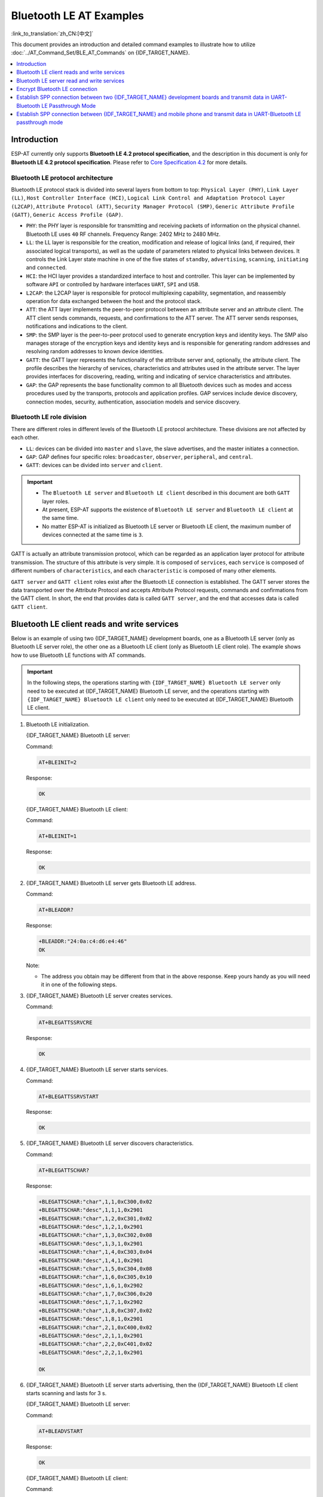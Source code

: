 Bluetooth LE AT Examples
==========================

:link_to_translation:`zh_CN:[中文]`

This document provides an introduction and detailed command examples to illustrate how to utilize :doc:`../AT_Command_Set/BLE_AT_Commands` on {IDF_TARGET_NAME}.

.. contents::
   :local:
   :depth: 1

Introduction
------------

ESP-AT currently only supports **Bluetooth LE 4.2 protocol specification**, and the description in this document is only for **Bluetooth LE 4.2 protocol specification**. Please refer to `Core Specification 4.2 <https://www.bluetooth.com/specifications/specs/core-specification-4-2/>`__ for more details.

Bluetooth LE protocol architecture
^^^^^^^^^^^^^^^^^^^^^^^^^^^^^^^^^^^

Bluetooth LE protocol stack is divided into several layers from bottom to top: ``Physical Layer (PHY)``, ``Link Layer (LL)``, ``Host Controller Interface (HCI)``, ``Logical Link Control and Adaptation Protocol Layer (L2CAP)``, ``Attribute Protocol (ATT)``, ``Security Manager Protocol (SMP)``, ``Generic Attribute Profile (GATT)``, ``Generic Access Profile (GAP)``.

- ``PHY``: the PHY layer is responsible for transmitting and receiving packets of information on the physical channel. Bluetooth LE uses ``40`` RF channels. Frequency Range: 2402 MHz to 2480 MHz.
- ``LL``: the LL layer is responsible for the creation, modification and release of logical links (and, if required, their associated logical transports), as well as the update of parameters related to physical links between devices. It controls the Link Layer state machine in one of the five states of ``standby``, ``advertising``, ``scanning``, ``initiating`` and ``connected``.
- ``HCI``: the HCI layer provides a standardized interface to host and controller. This layer can be implemented by software ``API`` or controlled by hardware interfaces ``UART``, ``SPI`` and ``USB``.
- ``L2CAP``: the L2CAP layer is responsible for protocol multiplexing capability, segmentation, and reassembly operation for data exchanged between the host and the protocol stack.
- ``ATT``: the ATT layer implements the peer-to-peer protocol between an attribute server and an attribute client. The ATT client sends commands, requests, and confirmations to the ATT server. The ATT server sends responses, notifications and indications to the client.
- ``SMP``: the SMP layer is the peer-to-peer protocol used to generate encryption keys and identity keys. The SMP also manages storage of the encryption keys and identity keys and is responsible for generating random addresses and resolving random addresses to known device identities.
- ``GATT``: the GATT layer represents the functionality of the attribute server and, optionally, the attribute client. The profile describes the hierarchy of services, characteristics and attributes used in the attribute server. The layer provides interfaces for discovering, reading, writing and indicating of service characteristics and attributes.
- ``GAP``: the GAP represents the base functionality common to all Bluetooth devices such as modes and access procedures used by the transports, protocols and application profiles. GAP services include device discovery, connection modes, security, authentication, association models and service discovery.

Bluetooth LE role division
^^^^^^^^^^^^^^^^^^^^^^^^^^^^^

There are different roles in different levels of the Bluetooth LE protocol architecture. These divisions are not affected by each other.

- ``LL``: devices can be divided into ``master`` and ``slave``, the slave advertises, and the master initiates a connection.
- ``GAP``: GAP defines four specific roles: ``broadcaster``, ``observer``, ``peripheral``, and ``central``.
- ``GATT``: devices can be divided into ``server`` and ``client``.

.. Important::

  - The ``Bluetooth LE server`` and ``Bluetooth LE client`` described in this document are both ``GATT`` layer roles.
  - At present, ESP-AT supports the existence of ``Bluetooth LE server`` and ``Bluetooth LE client`` at the same time.
  - No matter ESP-AT is initialized as Bluetooth LE server or Bluetooth LE client, the maximum number of devices connected at the same time is ``3``.

GATT is actually an attribute transmission protocol, which can be regarded as an application layer protocol for attribute transmission. The structure of this attribute is very simple. It is composed of ``services``, each ``service`` is composed of different numbers of ``characteristics``, and each ``characteristic`` is composed of many other elements.

``GATT server`` and ``GATT client`` roles exist after the Bluetooth LE connection is established. The GATT server stores the data transported over the Attribute Protocol and accepts Attribute Protocol requests, commands and confirmations from the GATT client. In short, the end that provides data is called ``GATT server``, and the end that accesses data is called ``GATT client``.

Bluetooth LE client reads and write services
----------------------------------------------

Below is an example of using two {IDF_TARGET_NAME} development boards, one as a Bluetooth LE server (only as Bluetooth LE server role), the other one as a Bluetooth LE client (only as Bluetooth LE client role). The example shows how to use Bluetooth LE functions with AT commands.

.. Important::

   In the following steps, the operations starting with ``{IDF_TARGET_NAME} Bluetooth LE server`` only need to be executed at {IDF_TARGET_NAME} Bluetooth LE server, and the operations starting with ``{IDF_TARGET_NAME} Bluetooth LE client`` only need to be executed at {IDF_TARGET_NAME} Bluetooth LE client.

#. Bluetooth LE initialization.

   {IDF_TARGET_NAME} Bluetooth LE server:

   Command:

   .. code-block:: none

     AT+BLEINIT=2

   Response:

   .. code-block:: none

     OK

   {IDF_TARGET_NAME} Bluetooth LE client:
  
   Command:

   .. code-block:: none

     AT+BLEINIT=1

   Response:

   .. code-block:: none

     OK

#. {IDF_TARGET_NAME} Bluetooth LE server gets Bluetooth LE address.

   Command:

   .. code-block:: none

     AT+BLEADDR?

   Response:

   .. code-block:: none

     +BLEADDR:"24:0a:c4:d6:e4:46"
     OK

   Note:

   - The address you obtain may be different from that in the above response. Keep yours handy as you will need it in one of the following steps.

#. {IDF_TARGET_NAME} Bluetooth LE server creates services.

   Command:

   .. code-block:: none

     AT+BLEGATTSSRVCRE

   Response:

   .. code-block:: none

     OK

#. {IDF_TARGET_NAME} Bluetooth LE server starts services.

   Command:

   .. code-block:: none

     AT+BLEGATTSSRVSTART

   Response:

   .. code-block:: none

     OK

#. {IDF_TARGET_NAME} Bluetooth LE server discovers characteristics.

   Command:

   .. code-block:: none

     AT+BLEGATTSCHAR?

   Response:

   .. code-block:: none

     +BLEGATTSCHAR:"char",1,1,0xC300,0x02
     +BLEGATTSCHAR:"desc",1,1,1,0x2901
     +BLEGATTSCHAR:"char",1,2,0xC301,0x02
     +BLEGATTSCHAR:"desc",1,2,1,0x2901
     +BLEGATTSCHAR:"char",1,3,0xC302,0x08
     +BLEGATTSCHAR:"desc",1,3,1,0x2901
     +BLEGATTSCHAR:"char",1,4,0xC303,0x04
     +BLEGATTSCHAR:"desc",1,4,1,0x2901
     +BLEGATTSCHAR:"char",1,5,0xC304,0x08
     +BLEGATTSCHAR:"char",1,6,0xC305,0x10
     +BLEGATTSCHAR:"desc",1,6,1,0x2902
     +BLEGATTSCHAR:"char",1,7,0xC306,0x20
     +BLEGATTSCHAR:"desc",1,7,1,0x2902
     +BLEGATTSCHAR:"char",1,8,0xC307,0x02
     +BLEGATTSCHAR:"desc",1,8,1,0x2901
     +BLEGATTSCHAR:"char",2,1,0xC400,0x02
     +BLEGATTSCHAR:"desc",2,1,1,0x2901
     +BLEGATTSCHAR:"char",2,2,0xC401,0x02
     +BLEGATTSCHAR:"desc",2,2,1,0x2901

     OK

#. {IDF_TARGET_NAME} Bluetooth LE server starts advertising, then the {IDF_TARGET_NAME} Bluetooth LE client starts scanning and lasts for 3 s. 

   {IDF_TARGET_NAME} Bluetooth LE server:

   Command:

   .. code-block:: none

     AT+BLEADVSTART

   Response:

   .. code-block:: none

     OK

   {IDF_TARGET_NAME} Bluetooth LE client:

   Command:

   .. code-block:: none

     AT+BLESCAN=1,3

   Response:

   .. code-block:: none

     OK
     +BLESCAN:"5b:3b:6c:51:90:49",-87,02011a020a0c0aff4c001005071c3024dc,,1
     +BLESCAN:"c4:5b:be:93:ec:66",-84,0201060303111809095647543147572d58020a03,,0
     +BLESCAN:"24:0a:c4:d6:e4:46",-29,,,0

   Note:

   - The scan results you obtain may be different from those in the above response.

#. Establish the Bluetooth LE connection.
  
   {IDF_TARGET_NAME} Bluetooth LE client:

   Command:

   .. code-block:: none

     AT+BLECONN=0,"24:0a:c4:d6:e4:46"

   Response:

   .. code-block:: none

     +BLECONN:0,"24:0a:c4:d6:e4:46"
     
     OK

   Note:

   - When entering the above command, replace the address with your {IDF_TARGET_NAME} Bluetooth LE server address.
   - If the Bluetooth LE connection is established successfully, message ``+BLECONN:0,"24:0a:c4:d6:e4:46`` will be prompted.
   - If the Bluetooth LE connection is broken, message ``+BLECONN:0,-1`` will be prompted.

#. {IDF_TARGET_NAME} Bluetooth LE client discovers services.
  
   Command:

   .. code-block:: none

     AT+BLEGATTCPRIMSRV=0

   Response:

   .. code-block:: none

     +BLEGATTCPRIMSRV:0,1,0x1801,1
     +BLEGATTCPRIMSRV:0,2,0x1800,1
     +BLEGATTCPRIMSRV:0,3,0xA002,1
     +BLEGATTCPRIMSRV:0,4,0xA003,1

    OK

   Note:

   - When discovering services, the {IDF_TARGET_NAME} Bluetooth LE client will get two more default services (UUID: 0x1800 and 0x1801) than what the {IDF_TARGET_NAME} Bluetooth LE server will get. So, for the same service, the <srv_index> received by the {IDF_TARGET_NAME} Bluetooth LE client equals the <srv_index> received by the {IDF_TARGET_NAME} Bluetooth LE server + 2. For example, for service 0xA002, the <srv_index> queried on the {IDF_TARGET_NAME} Bluetooth LE client is 3, if the {IDF_TARGET_NAME} Bluetooth LE server is queried through the command :ref:`AT+BLEGATTSSRV? <cmd-GSSRV>`, then <srv_index> is 1.

#. {IDF_TARGET_NAME} Bluetooth LE client discovers characteristics.

   Command:

   .. code-block:: none

     AT+BLEGATTCCHAR=0,3

   Response:

   .. code-block:: none

     +BLEGATTCCHAR:"char",0,3,1,0xC300,0x02
     +BLEGATTCCHAR:"desc",0,3,1,1,0x2901
     +BLEGATTCCHAR:"char",0,3,2,0xC301,0x02
     +BLEGATTCCHAR:"desc",0,3,2,1,0x2901
     +BLEGATTCCHAR:"char",0,3,3,0xC302,0x08
     +BLEGATTCCHAR:"desc",0,3,3,1,0x2901
     +BLEGATTCCHAR:"char",0,3,4,0xC303,0x04
     +BLEGATTCCHAR:"desc",0,3,4,1,0x2901
     +BLEGATTCCHAR:"char",0,3,5,0xC304,0x08
     +BLEGATTCCHAR:"char",0,3,6,0xC305,0x10
     +BLEGATTCCHAR:"desc",0,3,6,1,0x2902
     +BLEGATTCCHAR:"char",0,3,7,0xC306,0x20
     +BLEGATTCCHAR:"desc",0,3,7,1,0x2902
     +BLEGATTCCHAR:"char",0,3,8,0xC307,0x02
     +BLEGATTCCHAR:"desc",0,3,8,1,0x2901
     
     OK

#. {IDF_TARGET_NAME} Bluetooth LE client reads a characteristic.

   Command:

   .. code-block:: none

     AT+BLEGATTCRD=0,3,1

   Response:

   .. code-block:: none

     +BLEGATTCRD:0,1,0

     OK

   Note:

   - Please note that the target characteristic's property has to support the read operation.
   - If the {IDF_TARGET_NAME} Bluetooth LE client reads the characteristic successfully, message ``+READ:0,"7c:df:a1:b3:8d:de"`` will be prompted on the {IDF_TARGET_NAME} Bluetooth LE Server side.

#. {IDF_TARGET_NAME} Bluetooth LE client writes a characteristic.

   Command:

   .. code-block:: none

     AT+BLEGATTCWR=0,3,3,,2

   Response:

   .. code-block:: none

     >

   The symbol ``>`` indicates that AT is ready for receiving serial data and you can enter data now. When the requirement of data length determined by the parameter ``<length>`` is met, the writing starts.

   .. code-block:: none

     OK

   Note:

   - If the {IDF_TARGET_NAME} Bluetooth LE client writes the characteristic successfully, message ``+WRITE:<conn_index>,<srv_index>,<char_index>,[<desc_index>],<len>,<value>`` will be prompted on the {IDF_TARGET_NAME} Bluetooth LE server side.

#. Indicate a characteristic.

   {IDF_TARGET_NAME} Bluetooth LE client:

   Command:

   .. code-block:: none

     AT+BLEGATTCWR=0,3,7,1,2

   Response:

   .. code-block:: none

     >

   The symbol ``>`` indicates that AT is ready for receiving serial data and you can enter data now. When the requirement of data length determined by the parameter ``<length>`` is met, the writing starts.

   To receive data from {IDF_TARGET_NAME} Bluetooth LE server (through the ``notify`` or the ``indicate`` method), the {IDF_TARGET_NAME} Bluetooth LE client needs to register with the server in advance. Write the value ``0x0001`` to use the ``notify`` method, and ``0x0002`` to use the ``indicate`` method. This example writes the ``0x0002`` to use the ``indicate`` method.

   .. code-block:: none

     OK

   Note:

   - If the {IDF_TARGET_NAME} Bluetooth LE client writes the descriptor successfully, message ``+WRITE:<conn_index>,<srv_index>,<char_index>,<desc_index>,<len>,<value>`` will be prompted on the {IDF_TARGET_NAME} Bluetooth LE server side.

   {IDF_TARGET_NAME} Bluetooth LE server:

   Command:

   .. code-block:: none

     AT+BLEGATTSIND=0,1,7,3

   Response:

   .. code-block:: none

     >

   The symbol ``>`` indicates that AT is ready for receiving serial data and you can enter data now. When the requirement of data length determined by the parameter ``<length>`` is met, the indication starts.

   .. code-block:: none

     OK

   Note:

   - If the {IDF_TARGET_NAME} Bluetooth LE client receives the indication, message ``+INDICATE:<conn_index>,<srv_index>,<char_index>,<len>,<value>`` will be prompted.
   - For the same service, the <srv_index> on the {IDF_TARGET_NAME} Bluetooth LE client side equals the <srv_index> on the {IDF_TARGET_NAME} Bluetooth LE server side + 2.
   - For the permissions of the characteristics in the services, please refer to :doc:`../Compile_and_Develop/How_to_customize_BLE_services`.

Bluetooth LE server read and write services
---------------------------------------------

Below is an example of using two {IDF_TARGET_NAME} development boards, one as a Bluetooth LE server (only as Bluetooth LE server role), the other one as a Bluetooth LE client (only as Bluetooth LE client role). The example shows how to establish a Bluetooth LE connection, as well as the read and write characteristics of the server and client settings, and notification characteristics.

.. Important::
  In the step, the operations starting with ``{IDF_TARGET_NAME} Bluetooth LE server`` only need to be executed at {IDF_TARGET_NAME} Bluetooth LE server, and the operations starting with ``{IDF_TARGET_NAME} Bluetooth LE client`` only need to be executed at {IDF_TARGET_NAME} Bluetooth LE client.

#. Bluetooth LE initialization.

   {IDF_TARGET_NAME} Bluetooth LE server:

   Command:

   .. code-block:: none

     AT+BLEINIT=2

   Response:

   .. code-block:: none

     OK

   {IDF_TARGET_NAME} Bluetooth LE client:

   Command:

   .. code-block:: none

     AT+BLEINIT=1

   Response:

   .. code-block:: none

     OK

#. {IDF_TARGET_NAME} Bluetooth LE server creates services.

   Command:

   .. code-block:: none

     AT+BLEGATTSSRVCRE

   Response:

   .. code-block:: none

     OK

#. {IDF_TARGET_NAME} Bluetooth LE server starts services.

   Command:

   .. code-block:: none

     AT+BLEGATTSSRVSTART

   Response:

   .. code-block:: none

     OK

#. {IDF_TARGET_NAME} Bluetooth LE server gets its MAC address.

   Command:

   .. code-block:: none

     AT+BLEADDR?

   Response:

   .. code-block:: none

     +BLEADDR:"24:0a:c4:d6:e4:46"
     OK

   Note:

   - The address you obtain may be different from that in the above response. Keep yours handy as you will need it in one of the following steps.

#. {IDF_TARGET_NAME} Bluetooth LE server setting advertising parameters.

   Command:

   .. code-block:: none

     AT+BLEADVPARAM=50,50,0,0,7,0,,

   Response:

   .. code-block:: none

     OK

#. {IDF_TARGET_NAME} Bluetooth LE server setting advertising data.

   Command:

   .. code-block:: none

     AT+BLEADVDATA="0201060A09457370726573736966030302A0"

   Response:

   .. code-block:: none

     OK

#. {IDF_TARGET_NAME} Bluetooth LE server starts advertising.

   Command:

   .. code-block:: none

     AT+BLEADVSTART

   Response:

   .. code-block:: none

     OK

#. {IDF_TARGET_NAME} Bluetooth LE client creates services.

   Command:

   .. code-block:: none

     AT+BLEGATTSSRVCRE

   Response:

   .. code-block:: none

     OK

#. {IDF_TARGET_NAME} Bluetooth LE client starts services.

   Command:

   .. code-block:: none

     AT+BLEGATTSSRVSTART

   Response:

   .. code-block:: none

     OK

#. {IDF_TARGET_NAME} Bluetooth LE client gets Bluetooth LE address.

   Command:

   .. code-block:: none

     AT+BLEADDR?

   Response:

   .. code-block:: none

     +BLEADDR:"24:0a:c4:03:a7:4e"
     OK

   Note:

   - The address you obtain may be different from that in the above response. Keep yours handy as you will need it in one of the following steps.

#. {IDF_TARGET_NAME} Bluetooth LE client enables a scanning for three seconds.

   Command:

   .. code-block:: none

     AT+BLESCAN=1,3

   Response:

   .. code-block:: none

     OK
     +BLESCAN:"5b:3b:6c:51:90:49",-87,02011a020a0c0aff4c001005071c3024dc,,1
     +BLESCAN:"c4:5b:be:93:ec:66",-84,0201060303111809095647543147572d58020a03,,0
     +BLESCAN:"24:0a:c4:d6:e4:46",-29,,,0

   Note:

   - The scan results you obtain may be different from those in the above response.

#. Establish the Bluetooth LE connection.
  
   {IDF_TARGET_NAME} Bluetooth LE client:

   Command:

   .. code-block:: none

     AT+BLECONN=0,"24:0a:c4:d6:e4:46"

   Response:

   .. code-block:: none

     +BLECONN:0,"24:0a:c4:d6:e4:46"

     OK

   Note:

   - When entering the above command, replace the address with your {IDF_TARGET_NAME} Bluetooth LE server address.
   - If the Bluetooth LE connection is established successfully, message ``+BLECONN:0,"24:0a:c4:d6:e4:46`` will be prompted.
   - If the Bluetooth LE connection is broken, message ``+BLECONN:0,-1`` will be prompted.

   {IDF_TARGET_NAME} Bluetooth LE server:

   Command:

   .. code-block:: none

     AT+BLECONN=0,"24:0a:c4:03:a7:4e"

   Response:

   .. code-block:: none

     +BLECONN:0,"24:0a:c4:03:a7:4e"

     OK

   Note:

   - When entering the above command, replace the address with your {IDF_TARGET_NAME} Bluetooth LE server address.
   - If the Bluetooth LE connection is established successfully, the message ``OK`` will be prompted and the message ``+BLECONN:0,"24:0a:c4:03:a7:4e`` will not be prompted.
   - If the Bluetooth LE connection is broken, the message ``ERROR`` will be prompted and the message ``+BLECONN:0,-1`` will not be prompted.

#. {IDF_TARGET_NAME} Bluetooth LE client discovers local services.

   Command:

   .. code-block:: none

     AT+BLEGATTSSRV?

   Response:

   .. code-block:: none

     +BLEGATTSSRV:1,1,0xA002,1
     +BLEGATTSSRV:2,1,0xA003,1
     
     OK

#. {IDF_TARGET_NAME} Bluetooth LE client discovers local characteristics.

   Command:

   .. code-block:: none

     AT+BLEGATTSCHAR?

   Response:

   .. code-block:: none

     +BLEGATTSCHAR:"char",1,1,0xC300,0x02
     +BLEGATTSCHAR:"desc",1,1,1,0x2901
     +BLEGATTSCHAR:"char",1,2,0xC301,0x02
     +BLEGATTSCHAR:"desc",1,2,1,0x2901
     +BLEGATTSCHAR:"char",1,3,0xC302,0x08
     +BLEGATTSCHAR:"desc",1,3,1,0x2901
     +BLEGATTSCHAR:"char",1,4,0xC303,0x04
     +BLEGATTSCHAR:"desc",1,4,1,0x2901
     +BLEGATTSCHAR:"char",1,5,0xC304,0x08
     +BLEGATTSCHAR:"char",1,6,0xC305,0x10
     +BLEGATTSCHAR:"desc",1,6,1,0x2902
     +BLEGATTSCHAR:"char",1,7,0xC306,0x20
     +BLEGATTSCHAR:"desc",1,7,1,0x2902
     +BLEGATTSCHAR:"char",1,8,0xC307,0x02
     +BLEGATTSCHAR:"desc",1,8,1,0x2901
     +BLEGATTSCHAR:"char",2,1,0xC400,0x02
     +BLEGATTSCHAR:"desc",2,1,1,0x2901
     +BLEGATTSCHAR:"char",2,2,0xC401,0x02
     +BLEGATTSCHAR:"desc",2,2,1,0x2901

     OK

#. {IDF_TARGET_NAME} Bluetooth LE server discovers primary services.

   Command:

   .. code-block:: none

     AT+BLEGATTCPRIMSRV=0

   Response:

   .. code-block:: none

     +BLEGATTCPRIMSRV:0,1,0x1801,1
     +BLEGATTCPRIMSRV:0,2,0x1800,1
     +BLEGATTCPRIMSRV:0,3,0xA002,1
     +BLEGATTCPRIMSRV:0,4,0xA003,1

    OK

   Note:

   - When discovering services, the {IDF_TARGET_NAME} Bluetooth LE server will get two more default services (UUID: 0x1800 and 0x1801) than what the {IDF_TARGET_NAME} Bluetooth LE client will get. So, for the same service, the <srv_index> received by the {IDF_TARGET_NAME} Bluetooth LE server equals the <srv_index> received by the {IDF_TARGET_NAME} Bluetooth LE client + 2. For example, for service 0xA002, the <srv_index> queried on the {IDF_TARGET_NAME} Bluetooth LE client is 3, if the {IDF_TARGET_NAME} Bluetooth LE server is queried through the command :ref:`AT+BLEGATTSSRV? <cmd-GSSRV>`, then <srv_index> is 1.

#. {IDF_TARGET_NAME} Bluetooth LE server discovers  primary characteristics.

   Command:

   .. code-block:: none

     AT+BLEGATTCCHAR=0,3

   Response:

   .. code-block:: none

     +BLEGATTCCHAR:"char",0,3,1,0xC300,0x02
     +BLEGATTCCHAR:"desc",0,3,1,1,0x2901
     +BLEGATTCCHAR:"char",0,3,2,0xC301,0x02
     +BLEGATTCCHAR:"desc",0,3,2,1,0x2901
     +BLEGATTCCHAR:"char",0,3,3,0xC302,0x08
     +BLEGATTCCHAR:"desc",0,3,3,1,0x2901
     +BLEGATTCCHAR:"char",0,3,4,0xC303,0x04
     +BLEGATTCCHAR:"desc",0,3,4,1,0x2901
     +BLEGATTCCHAR:"char",0,3,5,0xC304,0x08
     +BLEGATTCCHAR:"char",0,3,6,0xC305,0x10
     +BLEGATTCCHAR:"desc",0,3,6,1,0x2902
     +BLEGATTCCHAR:"char",0,3,7,0xC306,0x20
     +BLEGATTCCHAR:"desc",0,3,7,1,0x2902
     +BLEGATTCCHAR:"char",0,3,8,0xC307,0x02
     +BLEGATTCCHAR:"desc",0,3,8,1,0x2901
     
     OK

#. {IDF_TARGET_NAME} Bluetooth LE client sets characteristics.

   Select the service characteristic that supports the write operation (characteristic) to set the characteristic.

   Command:

   .. code-block:: none

     AT+BLEGATTSSETATTR=1,8,,1

   Response:

   .. code-block:: none

     >

   Command:

   .. code-block:: none

     Write 1 byte ``9``

   Response:

   .. code-block:: none

     OK

#. {IDF_TARGET_NAME} Bluetooth LE server reads characteristics.

   Command:

   .. code-block:: none

     AT+BLEGATTCRD=0,3,8,

   Response:

   .. code-block:: none

     +BLEGATTCRD:0,1,9

     OK

#. {IDF_TARGET_NAME} Bluetooth LE client write characteristics.

   Select the service characteristic that supports the write operation to write the characteristics.

   Command:

   .. code-block:: none

     AT+BLEGATTCWR=0,3,6,1,2

   Response:

   .. code-block:: none

     >

   Command:

   .. code-block:: none

     Write 2 bytes ``12``

   Response:

   .. code-block:: none

     OK

   Note:

   - If the Bluetooth LE server successfully writes the service characteristic value, the Bluetooth LE client will prompt ``+WRITE:0,1,6,1,2,12``.

#. {IDF_TARGET_NAME} Bluetooth LE client notify characteristics.

   Command:

   .. code-block:: none

     AT+BLEGATTSNTFY=0,1,6,10

   Response:

   .. code-block:: none

     >

   Command:

   .. code-block:: none

     Write 10 bytes ``1234567890``

   Response:

   .. code-block:: none

     OK

   Note:

   - If the {IDF_TARGET_NAME} Bluetooth LE client's notify characteristic is successfully sent to the server, the Bluetooth LE server ``+NOTIFY:0,3,6,10,1234567890`` will be prompt.

Encrypt Bluetooth LE connection
----------------------------------

Below is an example of using two {IDF_TARGET_NAME} development boards, one as a Bluetooth LE server (only as Bluetooth LE server role), the other one as a Bluetooth LE client (only as Bluetooth LE client role). The example shows how to encrypt Bluetooth LE connection.

.. Important::

  - In the following steps, the operations starting with ``{IDF_TARGET_NAME} Bluetooth LE server`` only need to be executed at {IDF_TARGET_NAME} Bluetooth LE server, and the operations starting with ``{IDF_TARGET_NAME} Bluetooth LE client`` only need to be executed at {IDF_TARGET_NAME} Bluetooth LE client.
  - ``Encryption`` and ``bonding`` are two different concepts. ``bonding`` is just a long-term key stored locally after successful encryption.
  - ESP-AT allows a maximum of ``10`` devices to be bonded.

#. Bluetooth LE initialization.

   {IDF_TARGET_NAME} Bluetooth LE server:

   Command:

   .. code-block:: none

     AT+BLEINIT=2

   Response:

   .. code-block:: none

     OK

   {IDF_TARGET_NAME} Bluetooth LE client:

   Command:

   .. code-block:: none

     AT+BLEINIT=1

   Response:

   .. code-block:: none

     OK

#. {IDF_TARGET_NAME} Bluetooth LE server gets Bluetooth LE address.

   Command:

   .. code-block:: none

     AT+BLEADDR?

   Response:

   .. code-block:: none

     +BLEADDR:"24:0a:c4:d6:e4:46"
     OK

   Note:

   - The address you obtain may be different from that in the above response. Keep yours handy as you will need it in one of the following steps.

#. {IDF_TARGET_NAME} Bluetooth LE server creates services.

   Command:

   .. code-block:: none

     AT+BLEGATTSSRVCRE

   Response:

   .. code-block:: none

     OK

#. {IDF_TARGET_NAME} Bluetooth LE server starts services.

   Command:

   .. code-block:: none

     AT+BLEGATTSSRVSTART

   Response:

   .. code-block:: none

     OK

#. {IDF_TARGET_NAME} Bluetooth LE server discovers characteristics.

   Command:

   .. code-block:: none

     AT+BLEGATTSCHAR?

   Response:

   .. code-block:: none

     +BLEGATTSCHAR:"char",1,1,0xC300,0x02
     +BLEGATTSCHAR:"desc",1,1,1,0x2901
     +BLEGATTSCHAR:"char",1,2,0xC301,0x02
     +BLEGATTSCHAR:"desc",1,2,1,0x2901
     +BLEGATTSCHAR:"char",1,3,0xC302,0x08
     +BLEGATTSCHAR:"desc",1,3,1,0x2901
     +BLEGATTSCHAR:"char",1,4,0xC303,0x04
     +BLEGATTSCHAR:"desc",1,4,1,0x2901
     +BLEGATTSCHAR:"char",1,5,0xC304,0x08
     +BLEGATTSCHAR:"char",1,6,0xC305,0x10
     +BLEGATTSCHAR:"desc",1,6,1,0x2902
     +BLEGATTSCHAR:"char",1,7,0xC306,0x20
     +BLEGATTSCHAR:"desc",1,7,1,0x2902
     +BLEGATTSCHAR:"char",1,8,0xC307,0x02
     +BLEGATTSCHAR:"desc",1,8,1,0x2901
     +BLEGATTSCHAR:"char",2,1,0xC400,0x02
     +BLEGATTSCHAR:"desc",2,1,1,0x2901
     +BLEGATTSCHAR:"char",2,2,0xC401,0x02
     +BLEGATTSCHAR:"desc",2,2,1,0x2901

     OK

#. {IDF_TARGET_NAME} Bluetooth LE server starts advertising, then the {IDF_TARGET_NAME} Bluetooth LE client starts scanning and lasts for 3 s. 

   {IDF_TARGET_NAME} Bluetooth LE server:

   Command:

   .. code-block:: none

     AT+BLEADVSTART

   Response:

   .. code-block:: none

     OK

   {IDF_TARGET_NAME} Bluetooth LE client:

   Command:

   .. code-block:: none

     AT+BLESCAN=1,3

   Response:

   .. code-block:: none

     OK
     +BLESCAN:"5b:3b:6c:51:90:49",-87,02011a020a0c0aff4c001005071c3024dc,,1
     +BLESCAN:"c4:5b:be:93:ec:66",-84,0201060303111809095647543147572d58020a03,,0
     +BLESCAN:"24:0a:c4:d6:e4:46",-29,,,0

   Note:

   - The scan results you obtain may be different from those in the above response.

#. Establish the Bluetooth LE connection.

   {IDF_TARGET_NAME} Bluetooth LE client:

   Command:

   .. code-block:: none

     AT+BLECONN=0,"24:0a:c4:d6:e4:46"

   Response:

   .. code-block:: none

     +BLECONN:0,"24:0a:c4:d6:e4:46"

     OK

   Note:

   - When entering the above command, replace the address with your {IDF_TARGET_NAME} Bluetooth LE server address.
   - If the Bluetooth LE connection is established successfully, message ``+BLECONN:0,"24:0a:c4:d6:e4:46`` will be prompted.
   - If the Bluetooth LE connection is broken, message ``+BLECONN:0,-1`` will be prompted.

#. {IDF_TARGET_NAME} Bluetooth LE client discovers services.

   Command:

   .. code-block:: none

     AT+BLEGATTCPRIMSRV=0

   Response:

   .. code-block:: none

     +BLEGATTCPRIMSRV:0,1,0x1801,1
     +BLEGATTCPRIMSRV:0,2,0x1800,1
     +BLEGATTCPRIMSRV:0,3,0xA002,1
     +BLEGATTCPRIMSRV:0,4,0xA003,1

    OK

   Note:

   - When discovering services, the {IDF_TARGET_NAME} Bluetooth LE client will get two more default services (UUID: 0x1800 and 0x1801) than what the {IDF_TARGET_NAME} Bluetooth LE server will get. So, for the same service, the <srv_index> received by the {IDF_TARGET_NAME} Bluetooth LE client equals the <srv_index> received by the {IDF_TARGET_NAME} Bluetooth LE server + 2. For example, for service 0xA002, the <srv_index> queried on the {IDF_TARGET_NAME} Bluetooth LE client is 3, if the {IDF_TARGET_NAME} Bluetooth LE server is queried through the command :ref:`AT+BLEGATTSSRV? <cmd-GSSRV>`, then <srv_index> is 1.

#. {IDF_TARGET_NAME} Bluetooth LE client discovers characteristics.

   Command:

   .. code-block:: none

     AT+BLEGATTCCHAR=0,3

   Response:

   .. code-block:: none

     +BLEGATTCCHAR:"char",0,3,1,0xC300,0x02
     +BLEGATTCCHAR:"desc",0,3,1,1,0x2901
     +BLEGATTCCHAR:"char",0,3,2,0xC301,0x02
     +BLEGATTCCHAR:"desc",0,3,2,1,0x2901
     +BLEGATTCCHAR:"char",0,3,3,0xC302,0x08
     +BLEGATTCCHAR:"desc",0,3,3,1,0x2901
     +BLEGATTCCHAR:"char",0,3,4,0xC303,0x04
     +BLEGATTCCHAR:"desc",0,3,4,1,0x2901
     +BLEGATTCCHAR:"char",0,3,5,0xC304,0x08
     +BLEGATTCCHAR:"char",0,3,6,0xC305,0x10
     +BLEGATTCCHAR:"desc",0,3,6,1,0x2902
     +BLEGATTCCHAR:"char",0,3,7,0xC306,0x20
     +BLEGATTCCHAR:"desc",0,3,7,1,0x2902
     +BLEGATTCCHAR:"char",0,3,8,0xC307,0x02
     +BLEGATTCCHAR:"desc",0,3,8,1,0x2901

     OK

#. Set Bluetooth LE encryption parameters. Set ``auth_req`` to ``SC_MITM_BOND``, server's ``iocap`` to ``KeyboardOnly``, client's ``iocap`` to ``KeyboardDisplay``, ``key_size`` to ``16``, ``init_key`` to ``3``, ``rsp_key`` to ``3``.

   {IDF_TARGET_NAME} Bluetooth LE server:

   Command:

   .. code-block:: none

     AT+BLESECPARAM=13,2,16,3,3

   Response:

   .. code-block:: none

     OK

   {IDF_TARGET_NAME} Bluetooth LE client:

   Command:

   .. code-block:: none

     AT+BLESECPARAM=13,4,16,3,3

   Response:

   .. code-block:: none

     OK

   Note:

   - In this example, {IDF_TARGET_NAME} Bluetooth LE server enters the pairing code and {IDF_TARGET_NAME} Bluetooth LE client displays the pairing code.
   - ESP-AT supports ``Legacy Pairing`` and ``Secure Connections`` encryption methods, but the latter has a higher priority. If the peer also supports ``Secure Connections``, then ``Secure Connections`` will be used for encryption.

#. {IDF_TARGET_NAME} Bluetooth LE client initiates encryption request.

   Command:

   .. code-block:: none

     AT+BLEENC=0,3

   Response:

   .. code-block:: none

     OK

   Note:

   If the {IDF_TARGET_NAME} Bluetooth LE server successfully receives the encryption request, message ``+BLESECREQ:0`` will be prompted on the {IDF_TARGET_NAME} Bluetooth LE server side.

#. {IDF_TARGET_NAME} Bluetooth LE server responds to the pairing request.

   Command:

   .. code-block:: none

     AT+BLEENCRSP=0,1

   Response:

   .. code-block:: none

     OK

   Note:

   - If the {IDF_TARGET_NAME} Bluetooth LE client successfully receives the pairing response, a 6-digit pairing code will generate on the {IDF_TARGET_NAME} Bluetooth LE client side. 
   - In this example, message ``+BLESECNTFYKEY:0,793718`` will be prompted on the {IDF_TARGET_NAME} Bluetooth LE client side. Pairing code is ``793718``.

#. {IDF_TARGET_NAME} Bluetooth LE server replies pairing code.

   Command:

   .. code-block:: none

     AT+BLEKEYREPLY=0,793718

   Response:

   .. code-block:: none

     OK

   After running this command, there will be corresponding messages prompt on both the {IDF_TARGET_NAME} Bluetooth LE server and the {IDF_TARGET_NAME} Bluetooth LE client.

   {IDF_TARGET_NAME} Bluetooth LE server:

   .. code-block:: none

     +BLESECKEYTYPE:0,16
     +BLESECKEYTYPE:0,1
     +BLESECKEYTYPE:0,32
     +BLESECKEYTYPE:0,2
     +BLEAUTHCMPL:0,0

   {IDF_TARGET_NAME} Bluetooth LE client:

   .. code-block:: none

     +BLESECNTFYKEY:0,793718
     +BLESECKEYTYPE:0,2
     +BLESECKEYTYPE:0,16
     +BLESECKEYTYPE:0,1
     +BLESECKEYTYPE:0,32
     +BLEAUTHCMPL:0,0

   You can ignore the message starting with ``+BLESECKEYTYPE``. In terms of the second parameter in the message ``+BLEAUTHCMPL:0,0``, ``0`` means encryption is successful, and ``1`` means encryption fails.

Establish SPP connection between two {IDF_TARGET_NAME} development boards and transmit data in UART-Bluetooth LE Passthrough Mode
-----------------------------------------------------------------------------------------------------------------------------

Below is an example of using two {IDF_TARGET_NAME} development boards, one as a Bluetooth LE server (only as Bluetooth LE server role), the other one as a Bluetooth LE client (only as Bluetooth LE client role). The example shows how to build Bluetooth LE SPP (Serial Port Profile, UART-Bluetooth LE passthrough mode) with AT commands.

.. Important::

  In the following steps, the operations starting with ``{IDF_TARGET_NAME} Bluetooth LE server`` only need to be executed at {IDF_TARGET_NAME} Bluetooth LE server, and the operations starting with ``{IDF_TARGET_NAME} Bluetooth LE client`` only need to be executed at {IDF_TARGET_NAME} Bluetooth LE client.

#. Bluetooth LE initialization.

   {IDF_TARGET_NAME} Bluetooth LE server:

   Command:

   .. code-block:: none

     AT+BLEINIT=2

   Response:

   .. code-block:: none

     OK

   {IDF_TARGET_NAME} Bluetooth LE client:

   Command:

   .. code-block:: none

     AT+BLEINIT=1

   Response:

   .. code-block:: none

     OK

#. {IDF_TARGET_NAME} Bluetooth LE server creates services.

   Command:

   .. code-block:: none

     AT+BLEGATTSSRVCRE

   Response:

   .. code-block:: none

     OK

#. {IDF_TARGET_NAME} Bluetooth LE server starts services.

   Command:

   .. code-block:: none

     AT+BLEGATTSSRVSTART

   Response:

   .. code-block:: none

     OK

#. {IDF_TARGET_NAME} Bluetooth LE server gets Bluetooth LE address.

   Command:

   .. code-block:: none

     AT+BLEADDR?

   Response:

   .. code-block:: none

     +BLEADDR:"24:0a:c4:d6:e4:46"
     OK

   Note:

   - The address you obtain may be different from that in the above response. Keep yours handy as you will need it in one of the following steps.

#. {IDF_TARGET_NAME} Bluetooth LE server setting advertising parameters.

   Command:

   .. code-block:: none

     AT+BLEADVPARAM=50,50,0,0,7,0,,

   Response:

   .. code-block:: none

     OK

#. {IDF_TARGET_NAME} Bluetooth LE server setting advertising data.

   Command:

   .. code-block:: none

     AT+BLEADVDATA="0201060A09457370726573736966030302A0"

   Response:

   .. code-block:: none

     OK

#. {IDF_TARGET_NAME} Bluetooth LE server starts advertising.

   Command:

   .. code-block:: none

     AT+BLEADVSTART

   Response:

   .. code-block:: none

     OK

#. {IDF_TARGET_NAME} Bluetooth LE client enables a scanning for three seconds.

   Command:

   .. code-block:: none

     AT+BLESCAN=1,3

   Response:

   .. code-block:: none

     OK
     +BLESCAN:"24:0a:c4:d6:e4:46",-78,0201060a09457370726573736966030302a0,,0
     +BLESCAN:"45:03:cb:ac:aa:a0",-62,0201060aff4c001005441c61df7d,,1
     +BLESCAN:"24:0a:c4:d6:e4:46",-26,0201060a09457370726573736966030302a0,,0

   Note:

   - The scan results you obtain may be different from those in the above response.

#. Establish the Bluetooth LE connection.

   {IDF_TARGET_NAME} Bluetooth LE client:

   Command:

   .. code-block:: none

     AT+BLECONN=0,"24:0a:c4:d6:e4:46"

   Response:

   .. code-block:: none

     +BLECONN:0,"24:0a:c4:d6:e4:46"
     
     OK

   Note:

   - When entering the above command, replace the address your {IDF_TARGET_NAME} Bluetooth LE server address.
   - If the Bluetooth LE connection is established successfully, message ``+BLECONN:0,"24:0a:c4:d6:e4:46`` will be prompted.
   - If the Bluetooth LE connection is broken, message ``+BLECONN:0,-1`` will be prompted.

#. {IDF_TARGET_NAME} Bluetooth LE server discovers local services.

   Command:

   .. code-block:: none

     AT+BLEGATTSSRV?

   Response:

   .. code-block:: none

     +BLEGATTSSRV:1,1,0xA002,1
     +BLEGATTSSRV:2,1,0xA003,1
     
     OK

#. {IDF_TARGET_NAME} Bluetooth LE server discovers local characteristics.

   Command:

   .. code-block:: none

     AT+BLEGATTSCHAR?

   Response:

   .. code-block:: none

     +BLEGATTSCHAR:"char",1,1,0xC300,0x02
     +BLEGATTSCHAR:"desc",1,1,1,0x2901
     +BLEGATTSCHAR:"char",1,2,0xC301,0x02
     +BLEGATTSCHAR:"desc",1,2,1,0x2901
     +BLEGATTSCHAR:"char",1,3,0xC302,0x08
     +BLEGATTSCHAR:"desc",1,3,1,0x2901
     +BLEGATTSCHAR:"char",1,4,0xC303,0x04
     +BLEGATTSCHAR:"desc",1,4,1,0x2901
     +BLEGATTSCHAR:"char",1,5,0xC304,0x08
     +BLEGATTSCHAR:"char",1,6,0xC305,0x10
     +BLEGATTSCHAR:"desc",1,6,1,0x2902
     +BLEGATTSCHAR:"char",1,7,0xC306,0x20
     +BLEGATTSCHAR:"desc",1,7,1,0x2902
     +BLEGATTSCHAR:"char",1,8,0xC307,0x02
     +BLEGATTSCHAR:"desc",1,8,1,0x2901
     +BLEGATTSCHAR:"char",2,1,0xC400,0x02
     +BLEGATTSCHAR:"desc",2,1,1,0x2901
     +BLEGATTSCHAR:"char",2,2,0xC401,0x02
     +BLEGATTSCHAR:"desc",2,2,1,0x2901

     OK

#. {IDF_TARGET_NAME} Bluetooth LE client discovers services.

   Command:

   .. code-block:: none

     AT+BLEGATTCPRIMSRV=0

   Response:

   .. code-block:: none

     +BLEGATTCPRIMSRV:0,1,0x1801,1
     +BLEGATTCPRIMSRV:0,2,0x1800,1
     +BLEGATTCPRIMSRV:0,3,0xA002,1
     +BLEGATTCPRIMSRV:0,4,0xA003,1

    OK

   Note:

   - When discovering services, the {IDF_TARGET_NAME} Bluetooth LE client will get two more default services (UUID: 0x1800 and 0x1801) than what the {IDF_TARGET_NAME} Bluetooth LE server will get. So, for the same service, the <srv_index> received by the {IDF_TARGET_NAME} Bluetooth LE client equals the <srv_index> received by the {IDF_TARGET_NAME} Bluetooth LE server + 2. For example, for service 0xA002, the <srv_index> queried on the {IDF_TARGET_NAME} Bluetooth LE client is 3, if the {IDF_TARGET_NAME} Bluetooth LE server is queried through the command :ref:`AT+BLEGATTSSRV? <cmd-GSSRV>`, then <srv_index> is 1.

#. {IDF_TARGET_NAME} Bluetooth LE client discovers characteristics.

   Command:

   .. code-block:: none

     AT+BLEGATTCCHAR=0,3

   Response:

   .. code-block:: none

     +BLEGATTCCHAR:"char",0,3,1,0xC300,0x02
     +BLEGATTCCHAR:"desc",0,3,1,1,0x2901
     +BLEGATTCCHAR:"char",0,3,2,0xC301,0x02
     +BLEGATTCCHAR:"desc",0,3,2,1,0x2901
     +BLEGATTCCHAR:"char",0,3,3,0xC302,0x08
     +BLEGATTCCHAR:"desc",0,3,3,1,0x2901
     +BLEGATTCCHAR:"char",0,3,4,0xC303,0x04
     +BLEGATTCCHAR:"desc",0,3,4,1,0x2901
     +BLEGATTCCHAR:"char",0,3,5,0xC304,0x08
     +BLEGATTCCHAR:"char",0,3,6,0xC305,0x10
     +BLEGATTCCHAR:"desc",0,3,6,1,0x2902
     +BLEGATTCCHAR:"char",0,3,7,0xC306,0x20
     +BLEGATTCCHAR:"desc",0,3,7,1,0x2902
     +BLEGATTCCHAR:"char",0,3,8,0xC307,0x02
     +BLEGATTCCHAR:"desc",0,3,8,1,0x2901
     
     OK

#. {IDF_TARGET_NAME} Bluetooth LE client Configures Bluetooth LE SPP.

   Set a characteristic that enables writing permission to TX channel for sending data. Set another characteristic that supports notification or indication to RX channel for receiving data.

   Command:

   .. code-block:: none

     AT+BLESPPCFG=1,3,5,3,7

   Response:

   .. code-block:: none

     OK

#. {IDF_TARGET_NAME} Bluetooth LE client enables Bluetooth LE SPP.

   Command:

   .. code-block:: none

     AT+BLESPP

   Response:

   .. code-block:: none

     OK

     >

   This response indicates that AT has entered Bluetooth LE SPP mode and can send and receive data.

   Note:

   - After the {IDF_TARGET_NAME} Bluetooth LE client enables Bluetooth LE SPP, data received from serial port will be transmitted to the Bluetooth LE server directly.

#. {IDF_TARGET_NAME} Bluetooth LE server Configures Bluetooth LE SPP.

   Set a characteristic that supports notification or indication to TX channel for sending data. Set another characteristic that enables writing permission to RX channel for receiving data.

   Command:

   .. code-block:: none

     AT+BLESPPCFG=1,1,7,1,5

   Response:

   .. code-block:: none

     OK

#. {IDF_TARGET_NAME} Bluetooth LE server enables Bluetooth LE SPP.

   Command:

   .. code-block:: none

     AT+BLESPP

   Response:

   .. code-block:: none

     OK

     >

   This response indicates that AT has entered Bluetooth LE SPP mode and can send and receive data.

   Note:

   - After the {IDF_TARGET_NAME} Bluetooth LE server enables Bluetooth LE SPP, the data received from serial port will be transmitted to the Bluetooth LE client directly.
   - If the {IDF_TARGET_NAME} Bluetooth LE client does not enable Bluetooth LE SPP first, or uses other device as Bluetooth LE client, then the Bluetooth LE client needs to listen to the notification or indication first. For example, if the {IDF_TARGET_NAME} Bluetooth LE client does not enable Bluetooth LE SPP first, then it should use command ``AT+BLEGATTCWR=0,3,7,1,1`` to enable listening function first, so that the {IDF_TARGET_NAME} Bluetooth LE server can transmit successfully.
   - For the same service, the <srv_index> on the {IDF_TARGET_NAME} Bluetooth LE client side equals the <srv_index> on the {IDF_TARGET_NAME} Bluetooth LE server side + 2.

Establish SPP connection between {IDF_TARGET_NAME} and mobile phone and transmit data in UART-Bluetooth LE passthrough mode
---------------------------------------------------------------------------------------------------------------------------

The example shows how to establish SPP connection between an {IDF_TARGET_NAME} development board (only serving as the Bluetooth LE server role) and a mobile phone (only serve as the Bluetooth LE client role) and how to transmit data between them in UART-Bluetooth LE passthrough mode.

.. Important::
  In the following steps, the operations starting with ``{IDF_TARGET_NAME} Bluetooth LE server`` only need to be executed at {IDF_TARGET_NAME} Bluetooth LE server, and those Bluetooth LE client only need to be executed at the Bluetooth debugging assistant of the mobile phone.

#. First, you need to download the Bluetooth LE debugging assistant on the mobile phone, such as LightBlue.

#. Bluetooth LE initialization.

   {IDF_TARGET_NAME} Bluetooth LE server:

   Command:

   .. code-block:: none

     AT+BLEINIT=2

   Response:

   .. code-block:: none

     OK

#. {IDF_TARGET_NAME} Bluetooth LE server creates services.

   Command:

   .. code-block:: none

     AT+BLEGATTSSRVCRE

   Response:

   .. code-block:: none

     OK

#. {IDF_TARGET_NAME} Bluetooth LE server starts services.

   Command:

   .. code-block:: none

     AT+BLEGATTSSRVSTART

   Response:

   .. code-block:: none

     OK

#. {IDF_TARGET_NAME} Bluetooth LE server gets its MAC address.

   Command:

   .. code-block:: none

     AT+BLEADDR?

   Response:

   .. code-block:: none

     +BLEADDR:"24:0a:c4:d6:e4:46"
     OK

   Note:

   - The address you obtain may be different from that in the above response. Keep yours handy as you will need it in one of the following steps.

#. {IDF_TARGET_NAME} Bluetooth LE server setting advertising parameters.

   Command:

   .. code-block:: none

     AT+BLEADVPARAM=50,50,0,0,7,0,,

   Response:

   .. code-block:: none

     OK

#. {IDF_TARGET_NAME} Bluetooth LE server setting advertising data.

   Command:

   .. code-block:: none

     AT+BLEADVDATA="0201060A09457370726573736966030302A0"

   Response:

   .. code-block:: none

     OK

#. {IDF_TARGET_NAME} Bluetooth LE server starts advertising.

   Command:

   .. code-block:: none

     AT+BLEADVSTART

   Response:

   .. code-block:: none

     OK

#. Establish the Bluetooth LE connection.

   Open the LightBlue APP on your mobile phone, and open SCAN to start scanning. When you find the MAC address of the {IDF_TARGET_NAME} Bluetooth LE server, click ``CONNECT``. Then, {IDF_TARGET_NAME} should print the log similar to ``+BLECONN:0,"60:51:42:fe:98:aa"``, which indicates that Bluetooth LE connection has been established.

#. {IDF_TARGET_NAME} Bluetooth LE server discovers local services.

   Command:

   .. code-block:: none

     AT+BLEGATTSSRV?

   Response:

   .. code-block:: none

     +BLEGATTSSRV:1,1,0xA002,1
     +BLEGATTSSRV:2,1,0xA003,1
     
     OK

#. {IDF_TARGET_NAME} Bluetooth LE server discovers local characteristics.

   Command:

   .. code-block:: none

     AT+BLEGATTSCHAR?

   Response:

   .. code-block:: none

     +BLEGATTSCHAR:"char",1,1,0xC300,0x02
     +BLEGATTSCHAR:"desc",1,1,1,0x2901
     +BLEGATTSCHAR:"char",1,2,0xC301,0x02
     +BLEGATTSCHAR:"desc",1,2,1,0x2901
     +BLEGATTSCHAR:"char",1,3,0xC302,0x08
     +BLEGATTSCHAR:"desc",1,3,1,0x2901
     +BLEGATTSCHAR:"char",1,4,0xC303,0x04
     +BLEGATTSCHAR:"desc",1,4,1,0x2901
     +BLEGATTSCHAR:"char",1,5,0xC304,0x08
     +BLEGATTSCHAR:"char",1,6,0xC305,0x10
     +BLEGATTSCHAR:"desc",1,6,1,0x2902
     +BLEGATTSCHAR:"char",1,7,0xC306,0x20
     +BLEGATTSCHAR:"desc",1,7,1,0x2902
     +BLEGATTSCHAR:"char",1,8,0xC307,0x02
     +BLEGATTSCHAR:"desc",1,8,1,0x2901
     +BLEGATTSCHAR:"char",2,1,0xC400,0x02
     +BLEGATTSCHAR:"desc",2,1,1,0x2901
     +BLEGATTSCHAR:"char",2,2,0xC401,0x02
     +BLEGATTSCHAR:"desc",2,2,1,0x2901

     OK

#. {IDF_TARGET_NAME} Bluetooth LE client discovers characteristics.

   Click the button of the service feature whose Properties is NOTIFY or INDICATE in the mobile phone LightBlue client (here ESP-AT default Properties The service characteristics of NOTIFY or INDICATE are 0xC305 and 0xC306) and start to listen for the service characteristics of NOTIFY or INDICATE.

#. {IDF_TARGET_NAME} Bluetooth LE server configures Bluetooth LE SPP.

   Set a characteristic that supports notification or indication to TX channel for sending data. Set another characteristic that enables writing permission to RX channel for receiving data.

   Command:

   .. code-block:: none

     AT+BLESPPCFG=1,1,7,1,5

   Response:

   .. code-block:: none

     OK

#. {IDF_TARGET_NAME} Bluetooth LE server enables Bluetooth LE SPP.

   Command:

   .. code-block:: none

     AT+BLESPP

   Response:

   .. code-block:: none

     OK

     >

   This response indicates that AT has entered Bluetooth LE SPP mode and can send and receive data.

#. Bluetooth LE client sends data.

   In the LightBlue client, select the 0xC304 service characteristic value and send the data ``test`` to the {IDF_TARGET_NAME} Bluetooth LE server. Then, the {IDF_TARGET_NAME} Bluetooth LE server can receive the ``test``.

#. {IDF_TARGET_NAME} Bluetooth LE server sends data.

   The {IDF_TARGET_NAME} Bluetooth LE server sends ``test``, and then the LightBlue client can receive ``test``.
